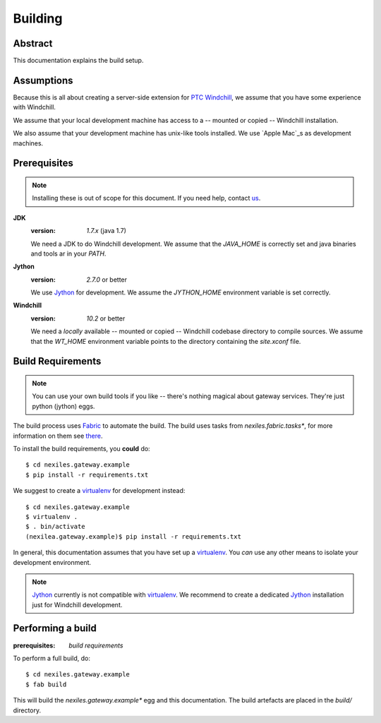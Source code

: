 Building
========

Abstract
--------

This documentation explains the build setup.

Assumptions
-----------

Because this is all about creating a server-side extension for `PTC Windchill`_,
we assume that you have some experience with Windchill.

We assume that your local development machine has access to a -- mounted or copied --
Windchill installation.

We also assume that your development machine has unix-like tools installed.  We use
`Apple Mac`_s as development machines.

Prerequisites
-------------

.. note:: Installing these is out of scope for this document.  If you need help,
   contact us_.

**JDK**
	:version: `1.7.x` (java 1.7)

	We need a JDK to do Windchill development.  We assume that the `JAVA_HOME` is correctly set and java binaries and tools ar in your `PATH`.

**Jython**
	:version: `2.7.0` or better

	We use Jython_ for development.  We assume the `JYTHON_HOME` environment variable is set correctly.

**Windchill**
	:version: `10.2` or better

	We need a *locally* available -- mounted or copied -- Windchill codebase directory to compile sources.  We assume that the `WT_HOME` environment
	variable points to the directory containing the `site.xconf` file.

	.. note: **nexiles.gateway** actually supports all Windchill versions starting from version 9.1.  However,
	   for new projects we recommend to use version `10.2` or better.

Build Requirements
------------------

.. note:: You can use your own build tools if you like -- there's nothing magical about gateway services.  They're just
   python (jython) eggs.

The build process uses Fabric_ to automate the build.  The build uses tasks from *nexiles.fabric.tasks**, for more information
on them see there_.

To install the build requirements, you **could** do::

	$ cd nexiles.gateway.example
	$ pip install -r requirements.txt

We suggest to create a virtualenv_ for development instead::

	$ cd nexiles.gateway.example
	$ virtualenv .
	$ . bin/activate
	(nexilea.gateway.example)$ pip install -r requirements.txt

In general, this documentation assumes that you have set up a virtualenv_.  You *can* use any other means to isolate
your development environment.

.. note:: Jython_ currently is not compatible with virtualenv_.  We recommend to create a dedicated
   Jython_ installation just for Windchill development.

Performing a build
------------------

:prerequisites: `build requirements`

To perform a full build, do::

	$ cd nexiles.gateway.example
	$ fab build

This will build the *nexiles.gateway.example** egg and this documentation.  The build artefacts are placed
in the `build/` directory.

.. _virtualenv: https://virtualenv.pypa.io/en/latest/
.. _there: https://skynet.nexiles.com/docs/nexiles.fabric.tasks/
.. _Fabric: http://www.fabfile.org/
.. _Jython: http://www.jython.org/
.. _Apple Mac: http://www.apple.com/mac/
.. _PTC Windchill: http://www.ptc-solutions.de/produkte/ptc-windchill/ptc-windchill-102.html
.. _us: mailto:info@nexiles.com?subject=nexiles.gateway%20request%20for%20information&cc=se@nexiles.de